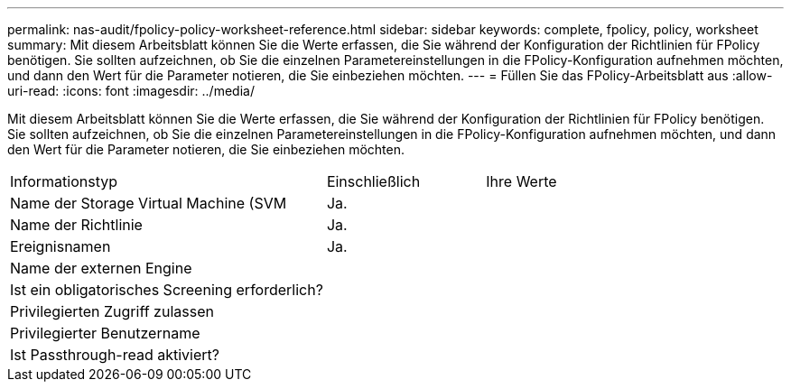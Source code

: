 ---
permalink: nas-audit/fpolicy-policy-worksheet-reference.html 
sidebar: sidebar 
keywords: complete, fpolicy, policy, worksheet 
summary: Mit diesem Arbeitsblatt können Sie die Werte erfassen, die Sie während der Konfiguration der Richtlinien für FPolicy benötigen. Sie sollten aufzeichnen, ob Sie die einzelnen Parametereinstellungen in die FPolicy-Konfiguration aufnehmen möchten, und dann den Wert für die Parameter notieren, die Sie einbeziehen möchten. 
---
= Füllen Sie das FPolicy-Arbeitsblatt aus
:allow-uri-read: 
:icons: font
:imagesdir: ../media/


[role="lead"]
Mit diesem Arbeitsblatt können Sie die Werte erfassen, die Sie während der Konfiguration der Richtlinien für FPolicy benötigen. Sie sollten aufzeichnen, ob Sie die einzelnen Parametereinstellungen in die FPolicy-Konfiguration aufnehmen möchten, und dann den Wert für die Parameter notieren, die Sie einbeziehen möchten.

[cols="50,25,25"]
|===


| Informationstyp | Einschließlich | Ihre Werte 


 a| 
Name der Storage Virtual Machine (SVM
 a| 
Ja.
 a| 



 a| 
Name der Richtlinie
 a| 
Ja.
 a| 



 a| 
Ereignisnamen
 a| 
Ja.
 a| 



 a| 
Name der externen Engine
 a| 
 a| 



 a| 
Ist ein obligatorisches Screening erforderlich?
 a| 
 a| 



 a| 
Privilegierten Zugriff zulassen
 a| 
 a| 



 a| 
Privilegierter Benutzername
 a| 
 a| 



 a| 
Ist Passthrough-read aktiviert?
 a| 
 a| 

|===